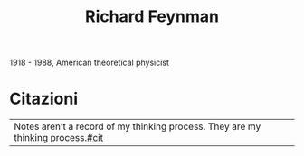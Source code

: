 :PROPERTIES:
:ID:       763850d7-1fbf-4ee5-8379-6277e81b292f
:END:
#+title: Richard Feynman
#+filetags: author
1918 - 1988, American theoretical physicist
* Citazioni
| Notes aren’t a record of my thinking process. They are my thinking process.[[id:42e4fdc6-7b24-4b1d-96b0-0c660fbf7b3a][#cit]]
